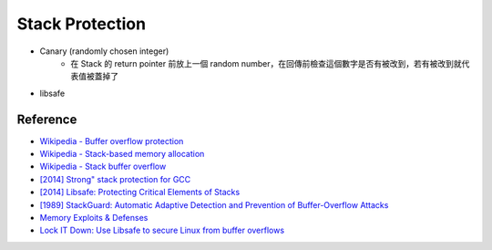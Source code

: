 ========================================
Stack Protection
========================================

* Canary (randomly chosen integer)
    - 在 Stack 的 return pointer 前放上一個 random number，在回傳前檢查這個數字是否有被改到，若有被改到就代表值被蓋掉了

* libsafe

Reference
========================================

* `Wikipedia - Buffer overflow protection <https://en.wikipedia.org/wiki/Buffer_overflow_protection>`_
* `Wikipedia - Stack-based memory allocation <https://en.wikipedia.org/wiki/Stack-based_memory_allocation>`_
* `Wikipedia - Stack buffer overflow <https://en.wikipedia.org/wiki/Stack_buffer_overflow>`_
* `[2014] Strong" stack protection for GCC <https://lwn.net/Articles/584225/>`_
* `[2014] Libsafe: Protecting Critical Elements of Stacks <http://www.researchgate.net/publication/2393717_Libsafe_Protecting_Critical_Elements_of_Stacks>`_
* `[1989] StackGuard: Automatic Adaptive Detection and Prevention of Buffer-Overflow Attacks <https://www.usenix.org/legacy/publications/library/proceedings/sec98/full_papers/cowan/cowan.pdf>`_
* `Memory Exploits & Defenses <http://cs.unc.edu/~fabian/courses/CS600.624/slides/exploits.pdf>`_
* `Lock IT Down: Use Libsafe to secure Linux from buffer overflows <http://www.techrepublic.com/article/lock-it-down-use-libsafe-to-secure-linux-from-buffer-overflows/>`_
